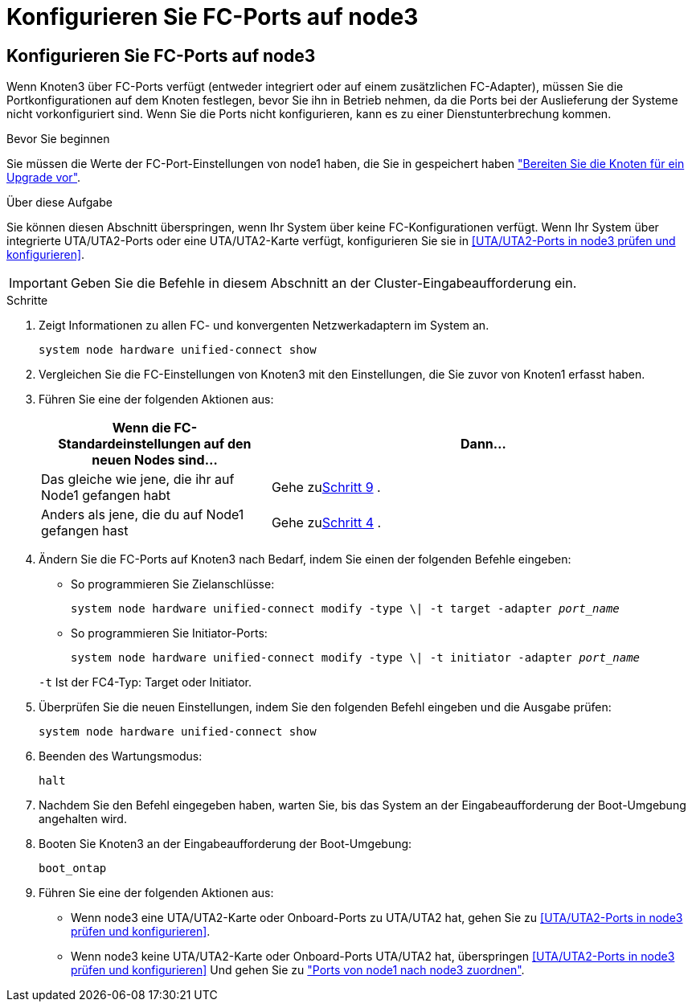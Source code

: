 = Konfigurieren Sie FC-Ports auf node3
:allow-uri-read: 




== Konfigurieren Sie FC-Ports auf node3

Wenn Knoten3 über FC-Ports verfügt (entweder integriert oder auf einem zusätzlichen FC-Adapter), müssen Sie die Portkonfigurationen auf dem Knoten festlegen, bevor Sie ihn in Betrieb nehmen, da die Ports bei der Auslieferung der Systeme nicht vorkonfiguriert sind.  Wenn Sie die Ports nicht konfigurieren, kann es zu einer Dienstunterbrechung kommen.

.Bevor Sie beginnen
Sie müssen die Werte der FC-Port-Einstellungen von node1 haben, die Sie in gespeichert haben link:prepare_nodes_for_upgrade.html["Bereiten Sie die Knoten für ein Upgrade vor"].

.Über diese Aufgabe
Sie können diesen Abschnitt überspringen, wenn Ihr System über keine FC-Konfigurationen verfügt. Wenn Ihr System über integrierte UTA/UTA2-Ports oder eine UTA/UTA2-Karte verfügt, konfigurieren Sie sie in <<UTA/UTA2-Ports in node3 prüfen und konfigurieren>>.


IMPORTANT: Geben Sie die Befehle in diesem Abschnitt an der Cluster-Eingabeaufforderung ein.

.Schritte
. Zeigt Informationen zu allen FC- und konvergenten Netzwerkadaptern im System an.
+
`system node hardware unified-connect show`

. Vergleichen Sie die FC-Einstellungen von Knoten3 mit den Einstellungen, die Sie zuvor von Knoten1 erfasst haben.
. [[man_config_3_step3]]Führen Sie eine der folgenden Aktionen aus:
+
[cols="35,65"]
|===
| Wenn die FC-Standardeinstellungen auf den neuen Nodes sind... | Dann... 


| Das gleiche wie jene, die ihr auf Node1 gefangen habt | Gehe zu<<man_config_3_step9,Schritt 9>> . 


| Anders als jene, die du auf Node1 gefangen hast | Gehe zu<<man_config_3_step4,Schritt 4>> . 
|===
. [[man_config_3_step4]]Ändern Sie die FC-Ports auf Knoten3 nach Bedarf, indem Sie einen der folgenden Befehle eingeben:
+
** So programmieren Sie Zielanschlüsse:
+
`system node hardware unified-connect modify -type \| -t target -adapter _port_name_`

** So programmieren Sie Initiator-Ports:
+
`system node hardware unified-connect modify -type \| -t initiator -adapter _port_name_`

+
`-t` Ist der FC4-Typ: Target oder Initiator.



. Überprüfen Sie die neuen Einstellungen, indem Sie den folgenden Befehl eingeben und die Ausgabe prüfen:
+
`system node hardware unified-connect show`

. Beenden des Wartungsmodus:
+
`halt`

. Nachdem Sie den Befehl eingegeben haben, warten Sie, bis das System an der Eingabeaufforderung der Boot-Umgebung angehalten wird.
. Booten Sie Knoten3 an der Eingabeaufforderung der Boot-Umgebung:
+
`boot_ontap`

. [[man_config_3_step9]]Führen Sie eine der folgenden Aktionen aus:
+
** Wenn node3 eine UTA/UTA2-Karte oder Onboard-Ports zu UTA/UTA2 hat, gehen Sie zu <<UTA/UTA2-Ports in node3 prüfen und konfigurieren>>.
** Wenn node3 keine UTA/UTA2-Karte oder Onboard-Ports UTA/UTA2 hat, überspringen <<UTA/UTA2-Ports in node3 prüfen und konfigurieren>> Und gehen Sie zu link:map_ports_node1_node3.html["Ports von node1 nach node3 zuordnen"].



